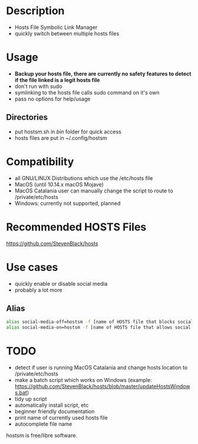 * Description

- Hosts File Symbolic Link Manager
- quickly switch between multiple hosts files

* Usage

- *Backup your hosts file, there are currently no safety features to detect if the file linked is a legit hosts file*
- don't run with sudo
- symlinking to the hosts file calls sudo command on it's own
- pass no options for help/usage

** Directories

- put hostsm.sh in /bin/ folder for quick access
- hosts files are put in ~/.config/hostsm

* Compatibility

- all GNU/LINUX Distributions which use the /etc/hosts file
- MacOS (until 10.14.x macOS Mojave)
- MacOS Catalania user can manually change the script to route to /private/etc/hosts
- Windows: currently not supported, planned

* Recommended HOSTS Files

https://github.com/StevenBlack/hosts

* Use cases

- quickly enable or disable social media
- probably a lot more

** Alias

#+BEGIN_SRC bash
alias social-media-off=hostsm -f [name of HOSTS file that blocks social media]
alias social-media-on=hostsm -f [name of HOSTS file that allows social media]
#+END_SRC

* TODO

- detect if user is running MacOS Catalania and change hosts location to /private/etc/hosts
- make a batch script which works on Windows (example: https://github.com/StevenBlack/hosts/blob/master/updateHostsWindows.bat)
- tidy up script
- automatically install script, etc
- beginner friendly documentation
- print name of currently used hosts file
- autocomplete file name

hostsm is free/libre software.

